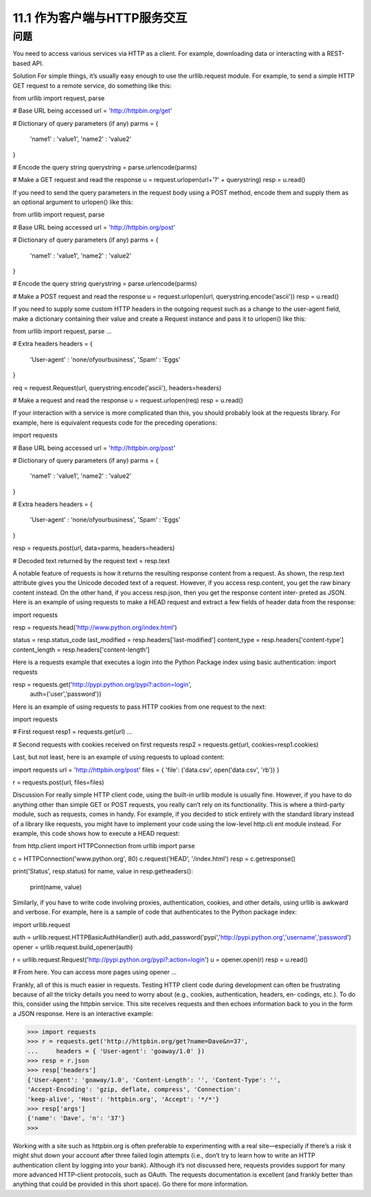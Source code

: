 ============================
11.1 作为客户端与HTTP服务交互
============================

----------
问题
----------
You need to access various services via HTTP as a client. For example, downloading
data or interacting with a REST-based API.

Solution
For simple things, it’s usually easy enough to use the  urllib.request module. For
example, to send a simple HTTP GET request to a remote service, do something like this:

from urllib import request, parse

# Base URL being accessed
url = 'http://httpbin.org/get'

# Dictionary of query parameters (if any)
parms = {
   'name1' : 'value1',
   'name2' : 'value2'
}

# Encode the query string
querystring = parse.urlencode(parms)

# Make a GET request and read the response
u = request.urlopen(url+'?' + querystring)
resp = u.read()

If you need to send the query parameters in the request body using a POST method,
encode them and supply them as an optional argument to urlopen() like this:

from urllib import request, parse

# Base URL being accessed
url = 'http://httpbin.org/post'

# Dictionary of query parameters (if any)
parms = {
   'name1' : 'value1',
   'name2' : 'value2'
}

# Encode the query string
querystring = parse.urlencode(parms)

# Make a POST request and read the response
u = request.urlopen(url, querystring.encode('ascii'))
resp = u.read()

If you need to supply some custom HTTP headers in the outgoing request such as a
change to the user-agent field, make a dictionary containing their value and create a
Request instance and pass it to urlopen() like this:

from urllib import request, parse
...

# Extra headers
headers = {
    'User-agent' : 'none/ofyourbusiness',
    'Spam' : 'Eggs'
}

req = request.Request(url, querystring.encode('ascii'), headers=headers)

# Make a request and read the response
u = request.urlopen(req)
resp = u.read()

If your interaction with a service is more complicated than this, you should probably
look at the requests library. For example, here is equivalent requests code for the
preceding operations:

import requests

# Base URL being accessed
url = 'http://httpbin.org/post'

# Dictionary of query parameters (if any)
parms = {
   'name1' : 'value1',
   'name2' : 'value2'
}

# Extra headers
headers = {
    'User-agent' : 'none/ofyourbusiness',
    'Spam' : 'Eggs'
}

resp = requests.post(url, data=parms, headers=headers)

# Decoded text returned by the request
text = resp.text

A notable feature of requests is how it returns the resulting response content from a
request. As shown, the resp.text attribute gives you the Unicode decoded text of a
request. However, if you access resp.content, you get the raw binary content instead.
On the other hand, if you access resp.json, then you get the response content inter‐
preted as JSON.
Here is an example of using requests to make a HEAD request and extract a few fields
of header data from the response:

import requests

resp = requests.head('http://www.python.org/index.html')

status = resp.status_code
last_modified = resp.headers['last-modified']
content_type = resp.headers['content-type']
content_length = resp.headers['content-length']

Here is a requests example that executes a login into the Python Package index using
basic authentication:
import requests

resp = requests.get('http://pypi.python.org/pypi?:action=login',
                    auth=('user','password'))

Here is an example of using requests to pass HTTP cookies from one request to the
next:

import requests

# First request
resp1 = requests.get(url)
...

# Second requests with cookies received on first requests
resp2 = requests.get(url, cookies=resp1.cookies)

Last, but not least, here is an example of using requests to upload content:

import requests
url = 'http://httpbin.org/post'
files = { 'file': ('data.csv', open('data.csv', 'rb')) }

r = requests.post(url, files=files)

Discussion
For really simple HTTP client code, using the built-in urllib module is usually fine.
However, if you have to do anything other than simple GET or POST requests, you really
can’t rely on its functionality. This is where a third-party module, such as requests,
comes in handy.
For example, if you decided to stick entirely with the standard library instead of a library
like requests, you might have to implement your code using the low-level http.cli
ent module instead. For example, this code shows how to execute a HEAD request:

from http.client import HTTPConnection
from urllib import parse

c = HTTPConnection('www.python.org', 80)
c.request('HEAD', '/index.html')
resp = c.getresponse()

print('Status', resp.status)
for name, value in resp.getheaders():
    print(name, value)

Similarly, if you have to write code involving proxies, authentication, cookies, and other
details, using urllib is awkward and verbose. For example, here is a sample of code that
authenticates to the Python package index:

import urllib.request

auth = urllib.request.HTTPBasicAuthHandler()
auth.add_password('pypi','http://pypi.python.org','username','password')
opener = urllib.request.build_opener(auth)

r = urllib.request.Request('http://pypi.python.org/pypi?:action=login')
u = opener.open(r)
resp = u.read()

# From here. You can access more pages using opener
...

Frankly, all of this is much easier in requests.
Testing HTTP client code during development can often be frustrating because of all
the tricky details you need to worry about (e.g., cookies, authentication, headers, en‐
codings, etc.). To do this, consider using the httpbin service. This site receives requests
and then echoes information back to you in the form a JSON response. Here is an
interactive example:

>>> import requests
>>> r = requests.get('http://httpbin.org/get?name=Dave&n=37',
...     headers = { 'User-agent': 'goaway/1.0' })
>>> resp = r.json
>>> resp['headers']
{'User-Agent': 'goaway/1.0', 'Content-Length': '', 'Content-Type': '',
'Accept-Encoding': 'gzip, deflate, compress', 'Connection':
'keep-alive', 'Host': 'httpbin.org', 'Accept': '*/*'}
>>> resp['args']
{'name': 'Dave', 'n': '37'}
>>>

Working with a site such as httpbin.org is often preferable to experimenting with a real
site—especially if there’s a risk it might shut down your account after three failed login
attempts (i.e., don’t try to learn how to write an HTTP authentication client by logging
into your bank).
Although it’s not discussed here, requests provides support for many more advanced
HTTP-client protocols, such as OAuth. The requests documentation is excellent (and
frankly better than anything that could be provided in this short space). Go there for
more information.
